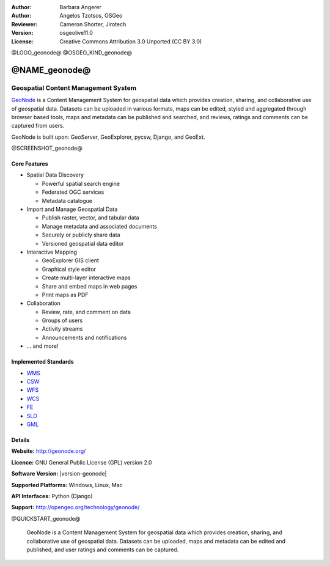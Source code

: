 :Author: Barbara Angerer
:Author: Angelos Tzotsos, OSGeo
:Reviewer: Cameron Shorter, Jirotech
:Version: osgeolive11.0
:License: Creative Commons Attribution 3.0 Unported (CC BY 3.0)

@LOGO_geonode@
@OSGEO_KIND_geonode@

@NAME_geonode@
================================================================================

Geospatial Content Management System
~~~~~~~~~~~~~~~~~~~~~~~~~~~~~~~~~~~~~~~~~~~~~~~~~~~~~~~~~~~~~~~~~~~~~~~~~~~~~~~~

`GeoNode <http://geonode.org>`_ is a Content Management System for geospatial data which provides creation, sharing, and collaborative use of geospatial data. Datasets can be uploaded in various formats, maps can be edited, styled and aggregated through browser based tools, maps and metadata can be published and searched, and reviews, ratings and comments can be captured from users.

GeoNode is built upon: GeoServer, GeoExplorer, pycsw, Django, and GeoExt.

@SCREENSHOT_geonode@

Core Features
--------------------------------------------------------------------------------

* Spatial Data Discovery

  * Powerful spatial search engine
  * Federated OGC services
  * Metadata catalogue

* Import and Manage Geospatial Data

  * Publish raster, vector, and tabular data
  * Manage metadata and associated documents
  * Securely or publicly share data
  * Versioned geospatial data editor

* Interactive Mapping

  * GeoExplorer GIS client
  * Graphical style editor
  * Create multi-layer interactive maps
  * Share and embed maps in web pages
  * Print maps as PDF

* Collaboration

  * Review, rate, and comment on data
  * Groups of users
  * Activity streams
  * Announcements and notifications

* ... and more!

Implemented Standards
--------------------------------------------------------------------------------


* `WMS <http://www.opengeospatial.org/standards/wms>`__
* `CSW <http://www.opengeospatial.org/standards/csw>`__
* `WFS <http://www.opengeospatial.org/standards/wfs>`__
* `WCS <http://www.opengeospatial.org/standards/wcs>`__
* `FE <http://www.opengeospatial.org/standards/fe>`__
* `SLD <http://www.opengeospatial.org/standards/sld>`__
* `GML <http://www.opengeospatial.org/standards/gml>`__

Details
--------------------------------------------------------------------------------

**Website:** http://geonode.org/

**Licence:** GNU General Public License (GPL) version 2.0

**Software Version:** |version-geonode|

**Supported Platforms:** Windows, Linux, Mac

**API Interfaces:** Python (Django)

**Support:** http://opengeo.org/technology/geonode/

@QUICKSTART_geonode@

    .. presentation-note
    GeoNode is a Content Management System for geospatial data which provides creation, sharing, and collaborative use of geospatial data. Datasets can be uploaded, maps and metadata can be edited and published, and user ratings and comments can be captured.
